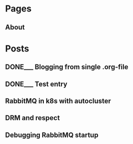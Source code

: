#+AUTHOR: Alexey Lebedeff
#+EMAIL: binarin@binarin.ru
#+TODO: TODO___ READY__ | DONE___(d!)
#+STARTUP: nologstatesreversed
#+OPTIONS: d:nil <:nil ^:nil c:nil toc:nil todo:nil num:nil p:nil pri:nil stat:nil
#+OPTIONS: tags:nil timestamp:nil
* Pages
** About                                                                                               :page:
* Posts
** DONE___ Blogging from single .org-file                                                              :post:
    :LOGBOOK:
    - State "DONE___"    from "READY__"    [2016-11-15 Вт 17:30]
    - State "DONE___"    from "READY__"    [2016-11-15 Вт 18:47]
    :END:
   :PROPERTIES:
   :ID:       d4875dc1-4b4c-4f51-b589-935498e2b555
   :END:
** DONE___ Test entry
   :LOGBOOK:
   - State "DONE___"    from "READY__"    [2016-11-15 Вт 20:07]
   :END:
** TODO___ RabbitMQ in k8s with autocluster                                                            :post:
** TODO___ DRM and respect                                                                             :post:
** TODO___ Debugging RabbitMQ startup                                                                  :post:
